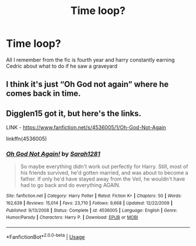 #+TITLE: Time loop?

* Time loop?
:PROPERTIES:
:Author: luciferlastlight666
:Score: 2
:DateUnix: 1595493889.0
:DateShort: 2020-Jul-23
:FlairText: What's That Fic?
:END:
All I remember from the fic is fourth year and harry constantly earning Cedric about what to do if he saw a graveyard


** I think it's just “Oh God not again” where he comes back in time.
:PROPERTIES:
:Score: 4
:DateUnix: 1595494308.0
:DateShort: 2020-Jul-23
:END:


** Digglen15 got it, but here's the links.

LINK - [[https://www.fanfiction.net/s/4536005/1/Oh-God-Not-Again]]

linkffn(4536005)
:PROPERTIES:
:Author: Avalon1632
:Score: 1
:DateUnix: 1595499607.0
:DateShort: 2020-Jul-23
:END:

*** [[https://www.fanfiction.net/s/4536005/1/][*/Oh God Not Again!/*]] by [[https://www.fanfiction.net/u/674180/Sarah1281][/Sarah1281/]]

#+begin_quote
  So maybe everything didn't work out perfectly for Harry. Still, most of his friends survived, he'd gotten married, and was about to become a father. If only he'd have stayed away from the Veil, he wouldn't have had to go back and do everything AGAIN.
#+end_quote

^{/Site/:} ^{fanfiction.net} ^{*|*} ^{/Category/:} ^{Harry} ^{Potter} ^{*|*} ^{/Rated/:} ^{Fiction} ^{K+} ^{*|*} ^{/Chapters/:} ^{50} ^{*|*} ^{/Words/:} ^{162,639} ^{*|*} ^{/Reviews/:} ^{15,014} ^{*|*} ^{/Favs/:} ^{23,710} ^{*|*} ^{/Follows/:} ^{9,668} ^{*|*} ^{/Updated/:} ^{12/22/2009} ^{*|*} ^{/Published/:} ^{9/13/2008} ^{*|*} ^{/Status/:} ^{Complete} ^{*|*} ^{/id/:} ^{4536005} ^{*|*} ^{/Language/:} ^{English} ^{*|*} ^{/Genre/:} ^{Humor/Parody} ^{*|*} ^{/Characters/:} ^{Harry} ^{P.} ^{*|*} ^{/Download/:} ^{[[http://www.ff2ebook.com/old/ffn-bot/index.php?id=4536005&source=ff&filetype=epub][EPUB]]} ^{or} ^{[[http://www.ff2ebook.com/old/ffn-bot/index.php?id=4536005&source=ff&filetype=mobi][MOBI]]}

--------------

*FanfictionBot*^{2.0.0-beta} | [[https://github.com/tusing/reddit-ffn-bot/wiki/Usage][Usage]]
:PROPERTIES:
:Author: FanfictionBot
:Score: 1
:DateUnix: 1595499626.0
:DateShort: 2020-Jul-23
:END:
